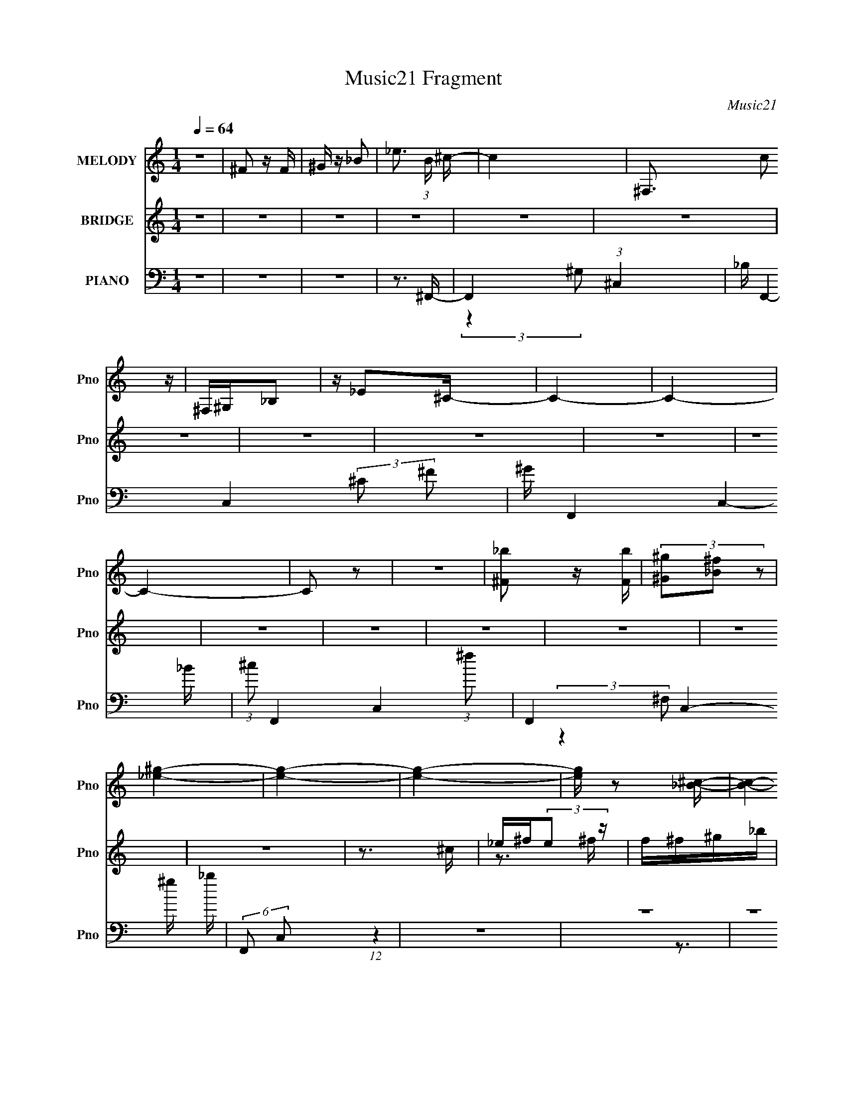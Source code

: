 X:1
T:Music21 Fragment
C:Music21
%%score 1 ( 2 3 ) ( 4 5 6 7 )
L:1/16
Q:1/4=64
M:1/4
I:linebreak $
K:none
V:1 treble nm="MELODY" snm="Pno"
V:2 treble nm="BRIDGE" snm="Pno"
V:3 treble 
L:1/4
V:4 bass nm="PIANO" snm="Pno"
V:5 bass 
V:6 bass 
V:7 bass 
L:1/4
V:1
 z4 | ^F2 z F | ^G z _B2- | _e3 (3:2:1B ^c- | c4- | ^F,3 c2 z | ^F,^G,_B,2 | z _E2^C- | C4- | C4- | %10
 C4- | C2 z2 | z4 | [^F_b]2 z [Fb] | (3[^G^g]2[_B^f]2 z2 | [_e^g]4- | [eg]4- | [eg]4- | %18
 [eg] z2 [_B^c]- | [Bc]4- | [Bc]4- | [Bc]3 z | z4 | z4 | z4 | z4 | z4 | z4 | z4 | z4 | z4 | z4 | %32
 z4 | z3 _B | ^G^F_EF | z ^F_EF | z _B2B- | B2 z _B | ^G^F_EF | z ^F_EF | z ^F z F- | F2 z _B | %42
 ^G^F_EF | z ^F^G_B | z B_B2- | B^FF2 | z3 _E- | E^FF2 | z ^GG2- | G2 z _B | ^G^F_EF | z ^F_EF | %52
 z _B2B- | B2 z _B | ^G^F_EF | z ^F^G_B- | B^G^F2- | F2^FF | ^G_B=B^c | z B_B2 | B2^c2 | B2_B2- | %62
 B2^C_E- | E^FF2 | z ^GG2- | G2 z ^C | _E ^F (3:2:1E2 F | z ^F^G_B | z _e2^c- | c2^cc | _B^G^FG- | %71
 G^G_BG- | G^F2^C- | C2 z ^C | _E^FEF | z ^F^G_B | z _e2^c- | c2^cc | _B^G^FG | z ^G_BG- | %80
 G^F2^G- | G2 z ^C | _E ^F (3:2:1E2 F | z ^F^G_B | z _e2^c- | c2^cc | _B^G^FG- | G^G_BG- | %88
 G^F2^C- | C2 z ^C | _E^FEF | z ^F^G_B | z _e2^c- | c2^cc | _B^G^FG | z ^G_B=B- | B_B2^G- | %97
 G_B z ^G- | G^F^G2- | G2<^F2- | F4- | F z3 | z4 | z4 | z4 | z4 | z4 | z4 | z4 | z4 | z4 | z4 | %112
 z4 | z4 | z4 | z4 | z4 | z3 _B | ^G^F_EF | z ^F_EF | z _B2B- | B2 z _B | ^G^F_EF | z ^F^G_B- | %124
 B^G^F2- | F2^FF | ^G_B=B^c | z B_B2 | B2^c2 | B2_B2- | B2^C_E- | E^FF2 | z ^GG2- | G2 z ^C | %134
 _E ^F (3:2:1E2 F | z ^F^G_B | z _e2^c- | c2^cc | _B^G^FG- | G^G_BG- | G^F2^C- | C2 z ^C | _E^FEF | %143
 z ^F^G_B | z _e2^c- | c2^cc | _B^G^FG | z ^G_BG- | G^F2^G- | G2 z ^C | _E ^F (3:2:1E2 F | %151
 z ^F^G_B | z _e2^c- | c2^cc | _B^G^FG- | G^G_BG- | G^F2^C- | C2 z ^C | _E^FEF | z ^F^G_B | %160
 z _e2^c- | c2^cc | _B^G^FG | z ^G_B=B- | B_B2^G- | G_B z ^G- | G^F^G2- | G2<^F2- | F4- | F z2 D | %170
 E G (3:2:1E2 G | z GAB | z e2d- | d2dd | BAGA- | AABA- | AG2D- | D2 z D | EGEG | z GAB | z e2d- | %181
 d2dd | BAGA | z ABA- | AG2A- | A2 z D | E G (3:2:1E2 G | z GAB | z e2d- | d2dd | BAGA- | AABA- | %192
 AG2D- | D2 z D | EGEG | z GAB | z e2d- | d2dd | BAGA | z ABc- | cB2A- | AB z A- | AGA2- | A2<G2- | %204
 G4- | G z3 |] %206
V:2
 z4 | z4 | z4 | z4 | z4 | z4 | z4 | z4 | z4 | z4 | z4 | z4 | z4 | z4 | z4 | z4 | z4 | z3 ^c | %18
 _e^f(3:2:2e2 z | f^f^g_b | z _e'2^c'- | c'2 z ^c' | _b^g^fg | z ^g_bg | z ^f2^c- | c2>^c2 | %26
 _e^f^g_b | z ^f_b2- | b_e' z ^c'- | c'2>^c'2 | _b^gbg- | g z ^f2- | f4- | f4- | f2 z [^C^F]- | %35
 [CF]4- | [CF]4 | z3 [^C^F]- | [CF]F2[_E^F]- | [EF]4- | [EF]3 z | z2 _B^G | ^F_E^CE- | E4- F4 | %44
 E2 z [^CF]- | [CF]4- | [CF]2 z [B,_E]- | [B,E]4- | [B,E]2 z [^CF]- | [CF]4- | [CF]2 z2 | %51
 z [^C^F][CF] z | z4 | z ^F2=F- | (6:5:1F2 ^F2 [_EF]- | [EF][_E^F][EF] z | z4 | z ^F2=F- | %58
 (6:5:1F2 ^F2 [B,_E]- | [B,E]4- | [B,E]3 z | z3 [^CF]- | [CF]2 z [_E^G]- | [EG]4- | %64
 [EG]2 z [F^G]- | [FG]4- | [FG]2>[^c^f]2- | [cf]4 | z ^f2=f- | f4- | f2 z ^f- | f2>_e2- | e2>^c2- | %73
 c4- | c z2 [^FB]- | [FB]4- | [FB]^c2_B- | B4- | B2 z [B_e]- | [Be]4- | [Be] z2 [^G^c]- | [Gc]4- | %82
 [Gc]B2[^F_B]- | [FB]4- | [FB]2 z [F^G]- | [FG]4- | [FG]_B^G^F- | F4- | F2 z2 | z3 ^F- | %90
 F^C z [B,_E]- | [B,E]4- | [B,E] z2 [F_B]- | [FB]4- | [FB]^G_B=B- | B4- | B2 z [^G^c]- | [Gc]4- | %98
 [Gc]_B^G^F- | F4- | F4- | F4- | F2 z [^F_B] | [^F_B][FB][FB][FB_e'] | ^c'[F^G][^F_B_b] z | %105
 [F^G^g] z [^F_B]2- | ^g [FB]2 z ^G | ^G_BG2- | _b2 G [^c'^f']2 | [^c'f']2[_bc']2 | %110
 [_b_e']2[^fb] z | [^gb]3 z | [^F_B] z [FB] z | z [^F_B][FB] z | [^GB] z [GB] z | %115
 z [^F_B][^G=B][F_B]- | [FB][^GB] z [G^c] | z4 | z4 | z [^C^F][CF] z | z4 | z ^F2=F- | %122
 (6:5:1F2 ^F2 [_EF]- | [EF][_E^F][EF] z | z4 | z ^F2=F- | (6:5:1F2 ^F2 [B,_E]- | [B,E]4- | %128
 [B,E]3 z | z3 [^CF]- | [CF]2 z [_E^G]- | [EG]4- | [EG]2 z [F^G]- | [FG]4- | [FG]2>[^c^f]2- | %135
 [cf]4 | z ^f2=f- | f4- | f2 z ^f- | f2>_e2- | e2>^c2- | c4- | c z2 [^FB]- | [FB]4- | [FB]^c2_B- | %145
 B4- | B2 z [B_e]- | [Be]4- | [Be] z2 [^G^c]- | [Gc]4- | [Gc]B2[^F_B]- | [FB]4- | [FB]2 z [F^G]- | %153
 [FG]4- | [FG]_B^G^F- | F4- | F2 z2 | z3 ^F- | F^C z [B,_E]- | [B,E]4- | [B,E] z2 [F_B]- | [FB]4- | %162
 [FB]^G_B=B- | B4- | B2 z [^G^c]- | [Gc]4- | [Gc]_B^G^F- | F4- | F3 [^g'^f'_e'^c'] [_b^g^f_e] | %169
 (3[^c_BD,^G]2[^F,^G,_B,]2[^C_E^F]2 | [^G_B^c][_e^f^g_b](3:2:2^c'2 z | (3:2:1z4 [e'd'] (3:2:1z/ | %172
 z b(3:2:2e'2 z | d' z3 | z4 | z4 | z4 | z a2b | a (3:2:2g4 z/ | e4- | e2<d2- | d4 | z3 e- | e4- | %184
 e z2 d- | d3 (3:2:1D2 | EGAG- | G4- | G2 z2 | z4 | z4 | z4 | z4 | z2 [ed]B | AGE z | G4- | %196
 (12:11:2G4 z/ | z4 | (3:2:2z4 A2- | A4- | A4- | A4- | A4 |] %203
V:3
 x | x | x | x | x | x | x | x | x | x | x | x | x | x | x | x | x | x | z3/4 ^f/4- | x | x | x | %22
 x | x | x | x | x | x | x | x | x | x | x | x | x | x | x | x | x | x | x | x | z3/4 ^F/4- | x2 | %44
 x | x | x | x | x | x | x | x | x | x | x7/6 | x | x | x | x7/6 | x | x | x | x | x | x | x | x | %67
 x | x | x | x | x | x | x | x | x | x | x | x | x | x | x | x | x | x | x | x | x | x | x | x | %91
 x | x | x | x | x | x | x | x | x | x | x | x | x | x | z/ _b/ | x5/4 | z3/4 _b/4 | x5/4 | x | x | %111
 z/4 [^F_B]/4[FB]/4 z/4 | x | x | x | x | x | x | x | x | x | x | x7/6 | x | x | x | x7/6 | x | x | %129
 x | x | x | x | x | x | x | x | x | x | x | x | x | x | x | x | x | x | x | x | x | x | x | x | %153
 x | x | x | x | x | x | x | x | x | x | x | x | x | x | x | x5/4 | x | x | z3/4 [ba]/4 | %172
 z3/4 d'/4- | x | x | x | x | x | z3/4 e/4- | x | x | x | x | x | x | x13/12 | x | x | x | x | x | %191
 x | x | x | (3:2:2z G/- | x | x | x | x | x | x | x | x |] %203
V:4
 z4 | z4 | z4 | z3 ^F,,- | F,,4- (3:2:1^C,4- | _B, F,,4- C,4- (3:2:2^C2 ^F2 | ^G F,,4- C,4- _B | %7
 (3:2:1^c2 F,,4- C,4- (3:2:1^f2 | F,,4- C,4- ^g _b | (6:5:2F,,2 C,2 (12:7:1z4 | z4 | z4 | z4 | %13
 z B,,3- | (3:2:1[B,^C]2 B,,4- F,4- (3:2:1[_E^F]2 B | B,,4- F,4- ^c _e | B,,4- F,4- [B^f] | %17
 B,,3 (3:2:1F,4 z | z3 ^F,,- | [F,^C,-]4 (6:5:1C2 F,,4- F,, | [C,^C] (3:2:1[^CF]/ F2/3 x ^C,,- | %21
 (24:13:1[C,,^G,,]8 F2 | (3:2:2^G,2 z2 _E,,- | (24:17:1[E,,_B,,-]8 [EF] | [B,,_E_B]^FE^C,, | %25
 [CF^C,-]3 ^C,- | [C,^G] (3[^GG,]/ (1:1:2G,/ C/ x B,,- | (24:17:2[B,,^F,-]8 B,/ (6:5:1F2 | %28
 [F,B,^F] (3:2:2[B,^F]/ z F2- | (3:2:1[F_B,] [_B,B,,]4/3 [B,,^C]5/3 x/3 | F F,_B,^G,,- | %31
 [G,,_E,]3 (3:2:1[_E,G,B,] [G,B,]/3 | z [^F,,^F,_B,]3- | [F,,F,B,]4- | [F,,F,B,]2>^F,,2- | %35
 ^C,4- F,,4- | (3:2:1C,4 F,,2 F4- ^F,,- | [F^C,]2 [^C,F,,] (6:5:1[F,,F,,-]4/5F,,/3- | %38
 (6:5:1[F,,^C,]2 C x/3 _E,,- | [E,,_B,,-]6 | B,,2 z [_E,,_E]- | _B,, [E,,E] _E, z [^C,,^C]- | %42
 [C,,C^G,,]^G,^CB,,- | (3:2:1[B,^F,-]/ [^F,B,,]11/3- B,,/3- B,, | F, x2 ^C,- | %45
 (24:13:2[C,^G,F]8 C/ | z3 ^G,,- | [G,,_E,-]6 [G,B,] | (3:2:1[E,^G]4 ^G2/3<[^C,F]2/3- | %49
 [C,F^G,]2 (3:2:2^G,/ z [G,^C]- | [G,C] x2 ^F,,- | (24:17:1[F,,^C,-]8 [F,B,] | %52
 (3:2:1C,2 x5/3 [^F,,_B,^C]- | [F,,B,C^C,] [^C,F,B,C] z [F,,^G,^C]- | %54
 [F,,G,C^C,] (3:2:2^C,/ z ^C_E,,- | [E,,_B,,-]6 | (3:2:1B,,4 [F,B,_E,,-_B,-]2 | %57
 [E,,B,_B,,] (3:2:1[_B,,F,B,]/ [F,B,]2/3 x [^C,,^G,^C]- | [C,,G,C] x2 B,,- | %59
 [B,,^F,F,B,_E]4 (3:2:1[F,B,]/ | z3 _B,,- | [CF,] [F,B,,-]3 B,,- B,, | z3 ^G,,- | %63
 (24:17:1[G,,_E,-]8 [G,B,] | E, [B,_E] (3:2:2_E/ z ^C,,- | (24:17:1[C,,^G,,G,,-]8 | %66
 G,, ^C z ^F,,- | (24:13:1[F,,^C^FC^G]8 B | (3:2:1[C,^C^F]/ [^C^F]2/3 z2 ^C,,- | %69
 (24:13:1[C,,^G,,]8 [CG] | ^C^c z _E,,- | (24:13:1[E,,_B,,]8 [EF] | [_E^F] z2 [^C,,^C=F]- | %73
 [C,,CF]^G, z ^F,,- | [F,,^C]3 (6:5:1[EB,,-]2 | [B,,^F,]6 [B,F] | [B,E] [F^F,]2 _B,,- | %77
 [B,,_B,B,F]4 C | (3:2:1[F,_B,^C]/ [_B,^C]2/3(3:2:2B,2 z ^G,,- | (24:17:1[G,,_E,]8 B, | %80
 (3:2:2[^F,B,_E]2 z ^G,[^C,,G,] | C ^C,3- | [C,F^C]3 [G,^F,,-] | (24:13:1[F,,^C^FC^G]8 B | %84
 (3:2:1[C,^C^F]/ [^C^F]2/3 z2 ^C,,- | (24:13:1[C,,^G,,]8 [CG] | ^C^c z _E,,- | %87
 (24:13:1[E,,_B,,]8 [EF] | [_E^F] z2 [^C,,^C=F]- | [C,,CF]^G, z ^F,,- | [F,,^C]3 (6:5:1[EB,,-]2 | %91
 [B,,^F,]6 [B,F] | [B,E] [F^F,]2 _B,,- | [B,,_B,B,F]4 C | %94
 (3:2:1[F,_B,^C]/ [_B,^C]2/3(3:2:2B,2 z ^G,,- | (24:17:1[G,,_E,]8 B, | %96
 (3:2:2[^F,B,_E]2 z ^G,[^C,,G,] | C ^C,3- | [C,F^C]3 [G,^F,,-] | [F,,^C,-]6 C2 | [C,^C_B]2 C^F,,- | %101
 F,,4- [CF]4- | F,, [CFB,,-]3 | [B,,^F,-]6 [B,E] | F,2 x B,,- | [B,,^F,]4 (3:2:1B,/ F2 | z3 _B,,- | %107
 (24:17:1[B,,F,-]8 [B,C] | (3:2:1F,4 x/3 _B,,- | (24:13:1[B,,F,]8 B3 | ^C z2 ^G,,- | %111
 [G,,_E,-]6 B, | E,2 x ^G,,- | (24:13:1[G,,_E,]8 [G,B,] | [^G,B,_E] z2 ^C,, | [CF^C,-]3 ^C,- | %116
 [C,^G]2 [G,^C,-]2 | [C,^G,G,-]6 (3:2:1[Cc]/ | (3:2:1[G,^C]/ ^C2/3(3:2:2F,2 z ^F,,- | %119
 (24:17:1[F,,^C,-]8 [F,B,] | (3:2:1C,2 x5/3 [^F,,_B,^C]- | [F,,B,C^C,] [^C,F,B,C] z [F,,^G,^C]- | %122
 [F,,G,C^C,] (3:2:2^C,/ z ^C_E,,- | [E,,_B,,-]6 | (3:2:1B,,4 [F,B,_E,,-_B,-]2 | %125
 [E,,B,_B,,] (3:2:1[_B,,F,B,]/ [F,B,]2/3 x [^C,,^G,^C]- | [C,,G,C] x2 B,,- | %127
 [B,,^F,F,B,_E]4 (3:2:1[F,B,]/ | z3 _B,,- | [CF,] [F,B,,-]3 B,,- B,, | z3 ^G,,- | %131
 (24:17:1[G,,_E,-]8 [G,B,] | E, [B,_E] (3:2:2_E/ z ^C,,- | (24:17:1[C,,^G,,G,,-]8 | %134
 G,, ^C z ^F,,- | (24:13:1[F,,^C^FC^G]8 B | (3:2:1[C,^C^F]/ [^C^F]2/3 z2 ^C,,- | %137
 (24:13:1[C,,^G,,]8 [CG] | ^C^c z _E,,- | (24:13:1[E,,_B,,]8 [EF] | [_E^F] z2 [^C,,^C=F]- | %141
 [C,,CF]^G, z ^F,,- | [F,,^C]3 (6:5:1[EB,,-]2 | [B,,^F,]6 [B,F] | [B,E] [F^F,]2 _B,,- | %145
 [B,,_B,B,F]4 C | (3:2:1[F,_B,^C]/ [_B,^C]2/3(3:2:2B,2 z ^G,,- | (24:17:1[G,,_E,]8 B, | %148
 (3:2:2[^F,B,_E]2 z ^G,[^C,,G,] | C ^C,3- | [C,F^C]3 [G,^F,,-] | (24:13:1[F,,^C^FC^G]8 B | %152
 (3:2:1[C,^C^F]/ [^C^F]2/3 z2 ^C,,- | (24:13:1[C,,^G,,]8 [CG] | ^C^c z _E,,- | %155
 (24:13:1[E,,_B,,]8 [EF] | [_E^F] z2 [^C,,^C=F]- | [C,,CF]^G, z ^F,,- | [F,,^C]3 (6:5:1[EB,,-]2 | %159
 [B,,^F,]6 [B,F] | [B,E] [F^F,]2 _B,,- | [B,,_B,B,F]4 C | %162
 (3:2:1[F,_B,^C]/ [_B,^C]2/3(3:2:2B,2 z ^G,,- | (24:17:1[G,,_E,]8 B, | %164
 (3:2:2[^F,B,_E]2 z ^G,[^C,,G,] | C ^C,3- | [C,F^C]3 [G,^F,,-] | [F,,^C,-]6 C2 | [C,^C_B]2 CG,,- | %169
 [G,,D,D,-]6 (3:2:1[G,B,D]/ | [D,B,G,]2>G,,2- | (24:13:1[G,,DGDA]8 B | %172
 (3:2:1[D,DG]/ [DG]4/3<G,,4/3D,,- | (24:13:1[D,,A,,]8 [DA] | Dd z E,,- | (24:13:1[E,,B,,]8 [EG] | %176
 [EG]E,,2[D,,D^F]- | [D,,DF]A, z G,,- | [G,,D]3 (6:5:1[FC,-]2 | [C,G,]6 [CG] | [CE] [GG,]2 B,,- | %181
 [B,,B,B,^F]4 D | (3:2:1[F,B,D]/ [B,D]2/3(3:2:2B,2 z A,,- | (24:17:1[A,,E,]8 C | %184
 (3:2:2[G,CE]2 z A,[D,,A,] | D D,3- | [D,^FD]3 [A,G,,-] | (24:13:1[G,,DGDA]8 B | %188
 (3:2:1[D,DG]/ [DG]4/3<G,,4/3D,,- | (24:13:1[D,,A,,]8 [DA] | Dd z E,,- | (24:13:1[E,,B,,]8 [EG] | %192
 [EG]E,,2[D,,D^F]- | [D,,DF]A, z G,,- | [G,,D]3 (6:5:1[FC,-]2 | [C,G,]6 [CG] | [CE] [GG,]2 B,,- | %197
 [B,,B,B,^F]4 D | (3:2:1[F,B,D]/ [B,D]2/3(3:2:2B,2 z A,,- | (24:17:1[A,,E,E,]8 C | %200
 (3:2:1[A,,G,CE]2 (3:2:1z A,[D,,A,] | D D,3- | [D,^FD]3 [A,G,-] | %203
 G, (6:5:1[DG,B,]2 [G,,D,]8- [G,,D,]3 | (24:19:1[GD-]16 | D4- [A,B,]4- | D4- [A,B,]4 | D z3 |] %208
V:5
 x4 | x4 | x4 | x4 | (3:2:2z4 ^G,2 x8/3 | x35/3 | x10 | x32/3 | x10 | x16/3 | x4 | x4 | x4 | %13
 (3:2:2z4 ^F,2- | x35/3 | x10 | x9 | x20/3 | z3 ^F,- | z2 (3:2:2_B,2 z x20/3 | z _B, z ^C | %21
 z2 (3:2:2^G,2 z x7/3 | z F z [_E^F]- | z2 _E2 x8/3 | z3 [^CF]- | z2 ^G,2- | z ^C z B,- | %27
 z (3:2:2B,2 z2 x11/3 | z (3:2:2B,2 z _B,,- | z ^CF2- | z3 [^G,B,]- | z2 ^G,[G,B,] | x4 | x4 | x4 | %35
 z ^C3 x4 | x29/3 | z (3:2:2^F,2 z2 | z ^F,2 z | z _E,3 x2 | x4 | x5 | z3 B,- | z B,[B,_E]2 x4/3 | %44
 z3 ^C- | z ^C z2 x2/3 | z3 [^G,B,]- | z (3:2:2^G,4 z/ x3 | z3 ^G, | z2 ^C z | z3 [^F,_B,]- | %51
 z ^F,3 x8/3 | z3 [^F,_B,^C]- | z ^F, z2 | z ^G, z2 | z ^F,[F,_B,]2- x2 | z3 [^F,_B,]- x2/3 | %57
 z ^F, z2 | z3 [^F,B,]- | z B, z2 x/3 | z3 _B, | z _B,F2 x2 | z3 [^G,B,]- | z ^G,B,2- x8/3 | %64
 z2 ^G,[G,^C] | z ^C[CF]2 x5/3 | z3 ^C | z3 ^C,- x4/3 | z3 [^C^G]- | z2 [F^G]2 x4/3 | z3 [_E^F]- | %71
 z _E[E_B] z x4/3 | x4 | z3 ^C | z3 [B,^F]- x2/3 | z B,[B,_E]2- x3 | z2 B,_B, | z3 F,- x | %78
 z2 ^C^G, | z ^G,[^F,B,] z x8/3 | z _E, z ^C- | z2 ^G,2- | z2 ^G,^C | z3 ^C,- x4/3 | z3 [^C^G]- | %85
 z2 [F^G]2 x4/3 | z3 [_E^F]- | z _E[E_B] z x4/3 | x4 | z3 ^C | z3 [B,^F]- x2/3 | z B,[B,_E]2- x3 | %92
 z2 B,_B, | z3 F,- x | z2 ^C^G, | z ^G,[^F,B,] z x8/3 | z _E, z ^C- | z2 ^G,2- | z2 ^G,^C- | %99
 z ^F,^F z x4 | z3 [^C^F]- | x8 | z3 [B,_E]- | z B,[B,_E] z x3 | z3 B,- | z (3:2:2B,2 z2 x7/3 | %106
 z3 [_B,^C]- | z _B,[B,^CF] z x8/3 | z3 ^C | z F2 z x10/3 | z3 ^G, | z ^G,[G,_E] z x3 | %112
 z3 [^G,B,]- | z (3:2:2^G,2 z2 x4/3 | z3 [^CF]- | z2 ^G,2- | z3 [^C^c]- | %117
 z ^C(3:2:2[CF^G]2 z x7/3 | [F^G^c]2>[^F,_B,]2- | z ^F,3 x8/3 | z3 [^F,_B,^C]- | z ^F, z2 | %122
 z ^G, z2 | z ^F,[F,_B,]2- x2 | z3 [^F,_B,]- x2/3 | z ^F, z2 | z3 [^F,B,]- | z B, z2 x/3 | z3 _B, | %129
 z _B,F2 x2 | z3 [^G,B,]- | z ^G,B,2- x8/3 | z2 ^G,[G,^C] | z ^C[CF]2 x5/3 | z3 ^C | z3 ^C,- x4/3 | %136
 z3 [^C^G]- | z2 [F^G]2 x4/3 | z3 [_E^F]- | z _E[E_B] z x4/3 | x4 | z3 ^C | z3 [B,^F]- x2/3 | %143
 z B,[B,_E]2- x3 | z2 B,_B, | z3 F,- x | z2 ^C^G, | z ^G,[^F,B,] z x8/3 | z _E, z ^C- | z2 ^G,2- | %150
 z2 ^G,^C | z3 ^C,- x4/3 | z3 [^C^G]- | z2 [F^G]2 x4/3 | z3 [_E^F]- | z _E[E_B] z x4/3 | x4 | %157
 z3 ^C | z3 [B,^F]- x2/3 | z B,[B,_E]2- x3 | z2 B,_B, | z3 F,- x | z2 ^C^G, | z ^G,[^F,B,] z x8/3 | %164
 z _E, z ^C- | z2 ^G,2- | z2 ^G,^C- | z ^F,^F z x4 | z3 [G,B,D]- | z G,(3:2:2[G,B,DG]2 z x7/3 | %170
 (3:2:4D2 z G2 z | z3 D,- x4/3 | z3 [DA]- | z2 [^FA]2 x4/3 | z3 [EG]- | z E[EB] z x4/3 | x4 | %177
 z3 D | z3 [CG]- x2/3 | z C[CE]2- x3 | z2 CB, | z3 ^F,- x | z2 DA, | z A,[G,C] z x8/3 | z E, z D- | %185
 z2 A,2- | z2 A,D | z3 D,- x4/3 | z3 [DA]- | z2 [^FA]2 x4/3 | z3 [EG]- | z E[EB] z x4/3 | x4 | %193
 z3 D | z3 [CG]- x2/3 | z C[CE]2- x3 | z2 CB, | z3 ^F,- x | z2 DA, | A,,4- x8/3 | z E, z D- | %201
 z2 A,2- | z2 A,D- | z2 G2- x29/3 | z [A,B,]3- x26/3 | x8 | x8 | x4 |] %208
V:6
 x4 | x4 | x4 | x4 | x20/3 | x35/3 | x10 | x32/3 | x10 | x16/3 | x4 | x4 | x4 | x4 | x35/3 | x10 | %16
 x9 | x20/3 | z3 ^C- | z3 ^F- x20/3 | z3 F- | z3 ^C x7/3 | x4 | x20/3 | x4 | z3 ^C- | z3 ^F- | %27
 z2 ^C2 x11/3 | x4 | x4 | x4 | x4 | x4 | x4 | x4 | z2 ^F2- x4 | x29/3 | z2 ^C2- | x4 | z2 ^F,2 x2 | %40
 x4 | x5 | x4 | x16/3 | x4 | x14/3 | x4 | z2 _E2 x3 | x4 | x4 | x4 | z2 ^C2 x8/3 | x4 | x4 | x4 | %55
 x6 | x14/3 | x4 | x4 | x13/3 | z3 ^C- | x6 | x4 | x20/3 | x4 | x17/3 | z3 _B- | x16/3 | x4 | %69
 x16/3 | x4 | x16/3 | x4 | z3 E- | x14/3 | z2 ^F2- x3 | z3 ^C- | x5 | z3 B,- | x20/3 | x4 | z3 ^C | %82
 z3 _B- | x16/3 | x4 | x16/3 | x4 | x16/3 | x4 | z3 E- | x14/3 | z2 ^F2- x3 | z3 ^C- | x5 | %94
 z3 B,- | x20/3 | x4 | z3 ^C | x4 | x8 | x4 | x8 | x4 | x7 | z3 ^F- | z2 _E z x7/3 | x4 | x20/3 | %108
 z3 _B- | z2 _B, z x10/3 | z3 B,- | z2 B, z x3 | x4 | z2 B, z x4/3 | x4 | z3 ^C | x4 | x19/3 | %118
 z2 ^G, z | z2 ^C2 x8/3 | x4 | x4 | x4 | x6 | x14/3 | x4 | x4 | x13/3 | z3 ^C- | x6 | x4 | x20/3 | %132
 x4 | x17/3 | z3 _B- | x16/3 | x4 | x16/3 | x4 | x16/3 | x4 | z3 E- | x14/3 | z2 ^F2- x3 | z3 ^C- | %145
 x5 | z3 B,- | x20/3 | x4 | z3 ^C | z3 _B- | x16/3 | x4 | x16/3 | x4 | x16/3 | x4 | z3 E- | x14/3 | %159
 z2 ^F2- x3 | z3 ^C- | x5 | z3 B,- | x20/3 | x4 | z3 ^C | x4 | x8 | x4 | x19/3 | z3 D | x16/3 | %172
 x4 | x16/3 | x4 | x16/3 | x4 | z3 F- | x14/3 | z2 G2- x3 | z3 D- | x5 | z3 C- | x20/3 | x4 | %185
 z3 D | z3 B- | x16/3 | x4 | x16/3 | x4 | x16/3 | x4 | z3 F- | x14/3 | z2 G2- x3 | z3 D- | x5 | %198
 z3 C- | [CA,A,] z [G,G,CC] z x8/3 | x4 | z3 D | z3 [G,,D,]- | x41/3 | x38/3 | x8 | x8 | x4 |] %208
V:7
 x | x | x | x | x5/3 | x35/12 | x5/2 | x8/3 | x5/2 | x4/3 | x | x | x | x | x35/12 | x5/2 | x9/4 | %17
 x5/3 | x | x8/3 | x | x19/12 | x | x5/3 | x | x | x | x23/12 | x | x | x | x | x | x | x | x2 | %36
 x29/12 | x | x | x3/2 | x | x5/4 | x | x4/3 | x | x7/6 | x | x7/4 | x | x | x | x5/3 | x | x | x | %55
 x3/2 | x7/6 | x | x | x13/12 | x | x3/2 | x | x5/3 | x | x17/12 | x | x4/3 | x | x4/3 | x | x4/3 | %72
 x | x | x7/6 | x7/4 | x | x5/4 | x | x5/3 | x | x | x | x4/3 | x | x4/3 | x | x4/3 | x | x | %90
 x7/6 | x7/4 | x | x5/4 | x | x5/3 | x | x | x | x2 | x | x2 | x | x7/4 | x | x19/12 | x | x5/3 | %108
 x | x11/6 | x | x7/4 | x | x4/3 | x | x | x | x19/12 | x | x5/3 | x | x | x | x3/2 | x7/6 | x | %126
 x | x13/12 | x | x3/2 | x | x5/3 | x | x17/12 | x | x4/3 | x | x4/3 | x | x4/3 | x | x | x7/6 | %143
 x7/4 | x | x5/4 | x | x5/3 | x | x | x | x4/3 | x | x4/3 | x | x4/3 | x | x | x7/6 | x7/4 | x | %161
 x5/4 | x | x5/3 | x | x | x | x2 | x | x19/12 | z3/4 B/4- | x4/3 | x | x4/3 | x | x4/3 | x | x | %178
 x7/6 | x7/4 | x | x5/4 | x | x5/3 | x | x | x | x4/3 | x | x4/3 | x | x4/3 | x | x | x7/6 | x7/4 | %196
 x | x5/4 | x | x5/3 | x | x | x | x41/12 | x19/6 | x2 | x2 | x |] %208
